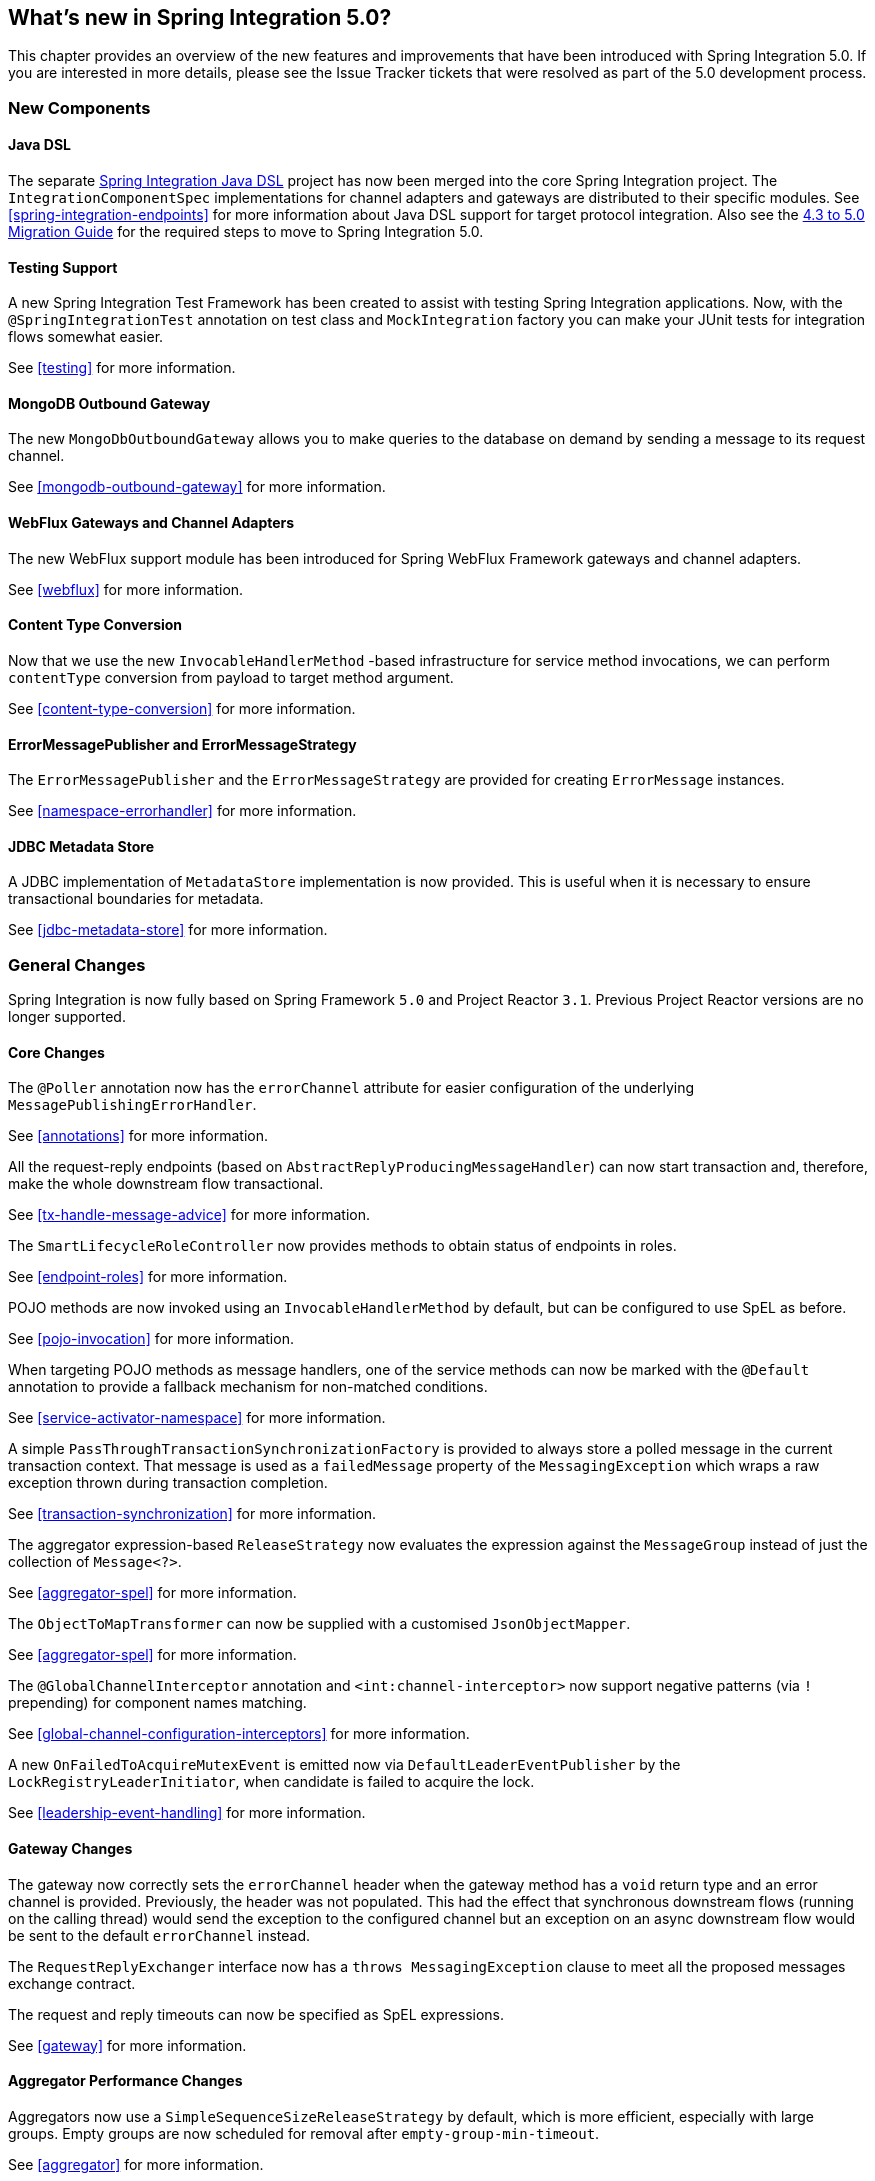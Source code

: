 [[whats-new]]
== What's new in Spring Integration 5.0?

This chapter provides an overview of the new features and improvements that have been introduced with Spring
Integration 5.0.
If you are interested in more details, please see the Issue Tracker tickets that were resolved as part of the 5.0
development process.

[[x5.0-new-components]]
=== New Components

==== Java DSL

The separate https://github.com/spring-projects/spring-integration-java-dsl[Spring Integration Java DSL] project has now been merged into the core Spring Integration project.
The `IntegrationComponentSpec` implementations for channel adapters and gateways are distributed to their specific modules.
See <<spring-integration-endpoints>> for more information about Java DSL support for target protocol integration.
Also see the https://github.com/spring-projects/spring-integration/wiki/Spring-Integration-4.3-to-5.0-Migration-Guide#java-dsl[4.3 to 5.0 Migration Guide] for the required steps to move to Spring Integration 5.0.

==== Testing Support

A new Spring Integration Test Framework has been created to assist with testing Spring Integration applications.
Now, with the `@SpringIntegrationTest` annotation on test class and `MockIntegration` factory you can make your JUnit tests for integration flows somewhat easier.

See <<testing>> for more information.

==== MongoDB Outbound Gateway

The new `MongoDbOutboundGateway` allows you to make queries to the database on demand by sending a message to its request channel.

See <<mongodb-outbound-gateway>> for more information.

==== WebFlux Gateways and Channel Adapters

The new WebFlux support module has been introduced for Spring WebFlux Framework gateways and channel adapters.

See <<webflux>> for more information.

==== Content Type Conversion

Now that we use the new `InvocableHandlerMethod` -based infrastructure for service method invocations, we can perform `contentType` conversion from payload to target method argument.

See <<content-type-conversion>> for more information.

==== ErrorMessagePublisher and ErrorMessageStrategy

The `ErrorMessagePublisher` and the `ErrorMessageStrategy` are provided for creating `ErrorMessage` instances.

See <<namespace-errorhandler>> for more information.

==== JDBC Metadata Store

A JDBC implementation of `MetadataStore` implementation is now provided.
This is useful when it is necessary to ensure transactional boundaries for metadata.

See <<jdbc-metadata-store>> for more information.

[[x5.0-general]]
=== General Changes

Spring Integration is now fully based on Spring Framework `5.0` and Project Reactor `3.1`.
Previous Project Reactor versions are no longer supported.

==== Core Changes

The `@Poller` annotation now has the `errorChannel` attribute for easier configuration of the underlying `MessagePublishingErrorHandler`.

See <<annotations>> for more information.

All the request-reply endpoints (based on `AbstractReplyProducingMessageHandler`) can now start transaction and, therefore, make the whole downstream flow transactional.

See <<tx-handle-message-advice>> for more information.

The `SmartLifecycleRoleController` now provides methods to obtain status of endpoints in roles.

See <<endpoint-roles>> for more information.

POJO methods are now invoked using an `InvocableHandlerMethod` by default, but can be configured to use SpEL as before.

See <<pojo-invocation>> for more information.

When targeting POJO methods as message handlers, one of the service methods can now be marked with the `@Default` annotation to provide a fallback mechanism for non-matched conditions.

See <<service-activator-namespace>> for more information.

A simple `PassThroughTransactionSynchronizationFactory` is provided to always store a polled message in the current transaction context.
That message is used as a `failedMessage` property of the `MessagingException` which wraps a raw exception thrown during transaction completion.

See <<transaction-synchronization>> for more information.

The aggregator expression-based `ReleaseStrategy` now evaluates the expression against the `MessageGroup` instead of just the collection of `Message<?>`.

See <<aggregator-spel>> for more information.

The `ObjectToMapTransformer` can now be supplied with a customised `JsonObjectMapper`.

See <<aggregator-spel>> for more information.

The `@GlobalChannelInterceptor` annotation and `<int:channel-interceptor>` now support negative patterns (via `!` prepending) for component names matching.

See <<global-channel-configuration-interceptors>> for more information.

A new `OnFailedToAcquireMutexEvent` is emitted now via `DefaultLeaderEventPublisher` by the `LockRegistryLeaderInitiator`, when candidate is failed to acquire the lock.

See <<leadership-event-handling>> for more information.

==== Gateway Changes

The gateway now correctly sets the `errorChannel` header when the gateway method has a `void` return type and an error channel is provided.
Previously, the header was not populated.
This had the effect that synchronous downstream flows (running on the calling thread) would send the exception to the configured channel but an exception on an async downstream flow would be sent to the default `errorChannel` instead.

The `RequestReplyExchanger` interface now has a `throws MessagingException` clause to meet all the proposed messages exchange contract.

The request and reply timeouts can now be specified as SpEL expressions.

See <<gateway>> for more information.

==== Aggregator Performance Changes

Aggregators now use a `SimpleSequenceSizeReleaseStrategy` by default, which is more efficient, especially with large groups.
Empty groups are now scheduled for removal after `empty-group-min-timeout`.

See <<aggregator>> for more information.

==== Splitter Changes

The Splitter component now can handle and split Java `Stream` and Reactive Streams `Publisher` objects.
If the output channel is a `ReactiveStreamsSubscribableChannel`, the `AbstractMessageSplitter` builds a `Flux` for subsequent iteration instead of a regular `Iterator` independent of object being split.
In addition, `AbstractMessageSplitter` provides `protected obtainSizeIfPossible()` methods to allow the determination of the size of the `Iterable` and `Iterator` objects if that is possible.

See <<splitter>> for more information.

==== JMS Changes

Previously, Spring Integration JMS XML configuration used a default bean name `connectionFactory` for the JMS Connection Factory, allowing the property to be omitted from component definitions.
It has now been renamed to `jmsConnectionFactory`, which is the bean name used by Spring Boot to auto-configure the JMS Connection Factory bean.

If your application is relying on the previous behavior, rename your `connectionFactory` bean to `jmsConnectionFactory`, or specifically configure your components to use your bean using its current name.

See <<jms>> for more information.

==== Mail Changes

Some inconsistencies with rendering IMAP mail content have been resolved.

See <<imap-format-important, the note in the Mail-Receiving Channel Adapter Section>> for more information.

==== Feed Changes

Instead of the `com.rometools.fetcher.FeedFetcher`, which is deprecated in ROME, a new `Resource` property has been introduced to the `FeedEntryMessageSource`.

See <<feed>> for more information.


==== File Changes

The new `FileHeaders.RELATIVE_PATH` Message header has been introduced to represent relative path in the `FileReadingMessageSource`.

The tail adapter now supports `idleEventInterval` to emit events when there is no data in the file during that period.

The flush predicates for the `FileWritingMessageHandler` now have an additional parameter.

The file outbound channel adapter and gateway (`FileWritingMessageHandler`) now support the `REPLACE_IF_MODIFIED` `FileExistsMode`.

They also now support setting file permissions on the newly written file.

A new `FileSystemMarkerFilePresentFileListFilter` is now available; see <<file-incomplete>> for more information.

The `FileSplitter` now provides a `firstLineAsHeader` option to carry the first line of content as a header in the messages emitted for the remaining lines.

See <<files>> for more information.

==== (S)FTP Changes

The Inbound Channel Adapters now have a property `max-fetch-size` which is used to limit the number of files fetched during a poll when there are no files currently in the local directory.
They also are configured with a `FileSystemPersistentAcceptOnceFileListFilter` in the `local-filter` by default.

You can also provide a custom `DirectoryScanner` implementation to Inbound Channel Adapters via the newly introduced `scanner` attribute.

The regex and pattern filters can now be configured to always pass directories.
This can be useful when using recursion in the outbound gateways.

All the Inbound Channel Adapters (streaming and synchronization-based) now use an appropriate `AbstractPersistentAcceptOnceFileListFilter` implementation by default to prevent remote files duplicate downloads.

The FTP and SFTP outbound gateways now support the `REPLACE_IF_MODIFIED` `FileExistsMode` when fetching remote files.

The (S)FTP streaming inbound channel adapters now add remote file information in a message header.

The FTP and SFTP outbound channel adapters, as well as `PUT` command of the outbound gateways, now support `InputStream` as `payload`, too.

The inbound channel adapters now can build file tree locally using a newly introduced `RecursiveDirectoryScanner`.
See `scanner` option for injection.
Also these adapters can now be switched to the `WatchService` instead.

The `NLST` command has been added to the `AbstractRemoteFileOutboundGateway` to perform only list files names remote command.

The `FtpOutboundGateway` can now be supplied with `workingDirExpression` to change the FTP client working directory for the current request message.

The `RemoteFileTemplate` is supplied now with the `invoke(OperationsCallback<F, T> action)` to perform several `RemoteFileOperations` calls in the scope of the same, thread-bounded, `Session`.

New filters for detecting incomplete remote files are now provided.

The `FtpOutboundGateway` and `SftpOutboundGateway` now support an option to remove the remote file after a successful transfer using the `GET` or `MGET` commands.

See <<ftp>> and <<sftp>> for more information.

==== Integration Properties

Since _version 4.3.2_ a new `spring.integration.readOnly.headers` global property has been added to customize the list of headers which should not be copied to a newly created `Message` by the `MessageBuilder`.

See <<global-properties>> for more information.

==== Stream Changes

There is a new option on the `CharacterStreamReadingMessageSource` to allow it to be used to "pipe" stdin and publish an application event when the pipe is closed.

See <<stream-reading>> for more information.

==== Barrier Changes

The `BarrierMessageHandler` now supports a discard channel to which late-arriving trigger messages are sent.

See <<barrier>> for more information.

==== AMQP Changes

The AMQP outbound endpoints now support setting a delay expression for when using the RabbitMQ Delayed Message Exchange plugin.

The inbound endpoints now support the Spring AMQP `DirectMessageListenerContainer`.

Pollable AMQP-backed channels now block the poller thread for the poller's configured `receiveTimeout` (default 1 second).

Headers, such as `contentType` that are added to message properties by the message converter are now used in the final message; previously, it depended on the converter type as to which headers/message properties appeared in the final message.
To override headers set by the converter, set the `headersMappedLast` property to `true`.

See <<amqp>> for more information.

==== HTTP Changes

The `DefaultHttpHeaderMapper.userDefinedHeaderPrefix` property is now an empty string by default instead of `X-`.

See <<http-header-mapping>> for more information.

==== MQTT Changes

Inbound messages are now mapped with headers `RECEIVED_TOPIC`, `RECEIVED_QOS` and `RECEIVED_RETAINED` to avoid inadvertent propagation to outbound messages when an application is relaying messages.

The outbound channel adapter now supports expressions for the topic, qos and retained properties; the defaults remain the same.

See <<mqtt>> for more information.

==== STOMP Changes

The STOMP module has been changed to use `ReactorNettyTcpStompClient`, based on the Project Reactor `3.1` and `reactor-netty` extension.
The `Reactor2TcpStompSessionManager` has been renamed to the `ReactorNettyTcpStompSessionManager` according to the `ReactorNettyTcpStompClient` foundation.

See <<stomp>> for more information.

==== Web Services Changes

- The `WebServiceOutboundGateway` s can now be supplied with an externally configured `WebServiceTemplate` instances.

- The `DefaultSoapHeaderMapper` can now map a `javax.xml.transform.Source` user-defined header to a SOAP header element.

- Simple WebService Inbound and Outbound gateways can now deal with the complete `WebServiceMessage` as a `payload`, allowing the manipulation of MTOM attachments.

See <<ws>> for more information.

==== Redis Changes

The `RedisStoreWritingMessageHandler` is supplied now with additional String-based setters for SpEL expressions - for convenience with Java configuration.
The `zsetIncrementExpression` can now be configured on the `RedisStoreWritingMessageHandler`, as well.
In addition this property has been changed from `true` to `false` since `INCR` option on `ZADD` Redis command is optional.

The `RedisInboundChannelAdapter` can now be supplied with an `Executor` for executing Redis listener invokers.

See <<redis>> for more information.

==== TCP Changes

A new `ThreadAffinityClientConnectionFactory` is provided that binds TCP connections to threads.

You can now configure the TCP connection factories to support `PushbackInputStream` s, allowing deserializers to "unread" (push back) bytes after "reading ahead".

A `ByteArrayElasticRawDeserializer` has been added without `maxMessageSize` control and buffer incoming data as needed.

See <<ip>> for more information.

==== Gemfire Changes

The `GemfireMetadataStore` now implements `ListenableMetadataStore`, allowing users to listen to cache events by providing `MetadataStoreListener` instances to the store.

See <<gemfire>> for more information.

==== Jdbc Message Channel Store Changes

The `JdbcMessageChannelStore` now provides setter to set `MessageGroupPreparedStatementSetter`, 
allowing users to easily customize `PreparedStatementSetter` in the store.

See <<jdbc-message-store-channels>> for more information.